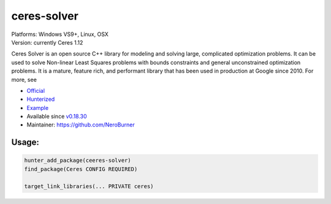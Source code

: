 .. spelling::

    ceres-solver

.. _pkg.ceres-solver:

ceres-solver
============

| Platforms: Windows VS9+, Linux, OSX
| Version: currently Ceres 1.12

Ceres Solver is an open source C++ library for modeling and solving
large, complicated optimization problems. It can be used to solve
Non-linear Least Squares problems with bounds constraints and general
unconstrained optimization problems. It is a mature, feature rich, and
performant library that has been used in production at Google since
2010. For more, see

-  `Official <http://ceres-solver.org/>`__
-  `Hunterized <https://github.com/hunter-packages/ceres-solver/tree/hunter>`__
-  `Example <https://github.com/ruslo/hunter/blob/master/examples/ceres-solver/CMakeLists.txt>`__
-  Available since
   `v0.18.30 <https://github.com/ruslo/hunter/releases/tag/v0.18.30>`__
-  Maintainer: https://github.com/NeroBurner

Usage:
''''''

.. code-block:: cmake

    hunter_add_package(ceeres-solver)
    find_package(Ceres CONFIG REQUIRED)

    target_link_libraries(... PRIVATE ceres)

